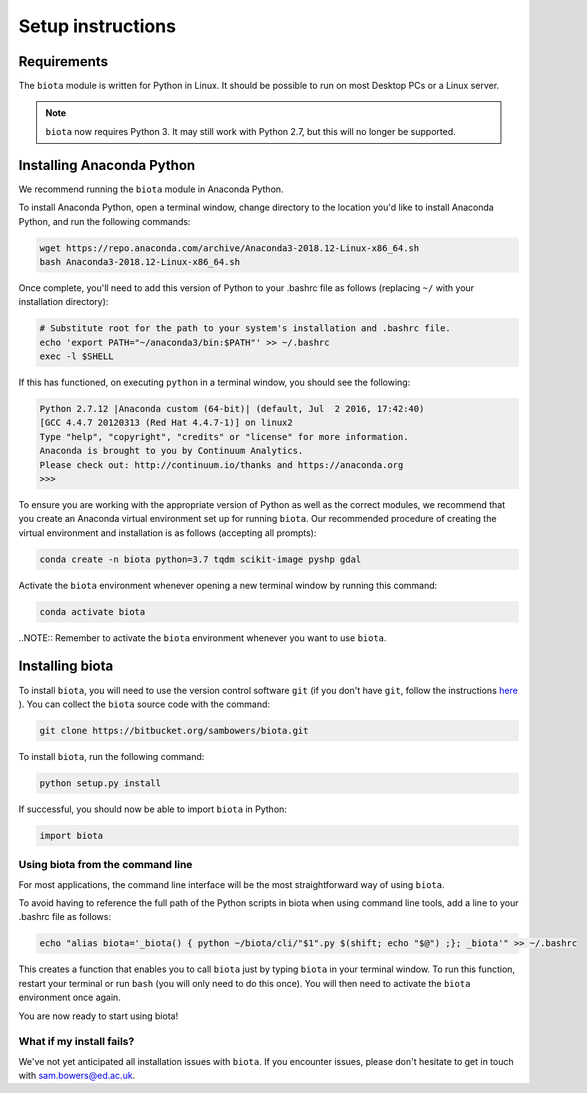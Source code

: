Setup instructions
==================

Requirements
------------

The ``biota`` module is written for Python in Linux. It should be possible to run on most Desktop PCs or a Linux server.

.. NOTE::
    ``biota`` now requires Python 3. It may still work with Python 2.7, but this will no longer be supported.

Installing Anaconda Python
--------------------------

We recommend running the ``biota`` module in Anaconda Python.

To install Anaconda Python, open a terminal window, change directory to the location you'd like to install Anaconda Python, and run the following commands:

.. code-block:: console

    wget https://repo.anaconda.com/archive/Anaconda3-2018.12-Linux-x86_64.sh
    bash Anaconda3-2018.12-Linux-x86_64.sh

Once complete, you'll need to add this version of Python to your .bashrc file as follows (replacing ``~/`` with your installation directory):

.. code-block:: console

    # Substitute root for the path to your system's installation and .bashrc file.
    echo 'export PATH="~/anaconda3/bin:$PATH"' >> ~/.bashrc
    exec -l $SHELL

If this has functioned, on executing ``python`` in a terminal window, you should see the following:

.. code-block:: console

    Python 2.7.12 |Anaconda custom (64-bit)| (default, Jul  2 2016, 17:42:40)
    [GCC 4.4.7 20120313 (Red Hat 4.4.7-1)] on linux2
    Type "help", "copyright", "credits" or "license" for more information.
    Anaconda is brought to you by Continuum Analytics.
    Please check out: http://continuum.io/thanks and https://anaconda.org
    >>>

To ensure you are working with the appropriate version of Python as well as the correct modules, we recommend that you create an Anaconda virtual environment set up for running ``biota``. Our recommended procedure of creating the virtual environment and installation is as follows (accepting all prompts):

.. code-block:: console

    conda create -n biota python=3.7 tqdm scikit-image pyshp gdal

Activate the ``biota`` environment whenever opening a new terminal window by running this command:

.. code-block:: console

    conda activate biota

..NOTE:: Remember to activate the ``biota`` environment whenever you want to use ``biota``.

Installing biota
----------------

To install ``biota``, you will need to use the version control software ``git`` (if you don't have ``git``, follow the instructions `here <https://git-scm.com/book/en/v2/Getting-Started-Installing-Git>`_ ). You can collect the ``biota``  source code with the command:

.. code-block:: console

    git clone https://bitbucket.org/sambowers/biota.git

To install ``biota``, run the following command:

.. code-block:: console

    python setup.py install

If successful, you should now be able to import ``biota`` in Python:

.. code-block:: python

    import biota

Using biota from the command line
~~~~~~~~~~~~~~~~~~~~~~~~~~~~~~~~~

For most applications, the command line interface will be the most straightforward way of using ``biota``.

To avoid having to reference the full path of the Python scripts in biota when using command line tools, add a line to your .bashrc file as follows:

.. code-block:: console

    echo "alias biota='_biota() { python ~/biota/cli/"$1".py $(shift; echo "$@") ;}; _biota'" >> ~/.bashrc

This creates a function that enables you to call ``biota`` just by typing ``biota`` in your terminal window. To run this function, restart your terminal or run ``bash`` (you will only need to do this once). You will then need to activate the ``biota`` environment once again.

You are now ready to start using biota!

What if my install fails?
~~~~~~~~~~~~~~~~~~~~~~~~~

We've not yet anticipated all installation issues with ``biota``. If you encounter issues, please don't hesitate to get in touch with sam.bowers@ed.ac.uk.
